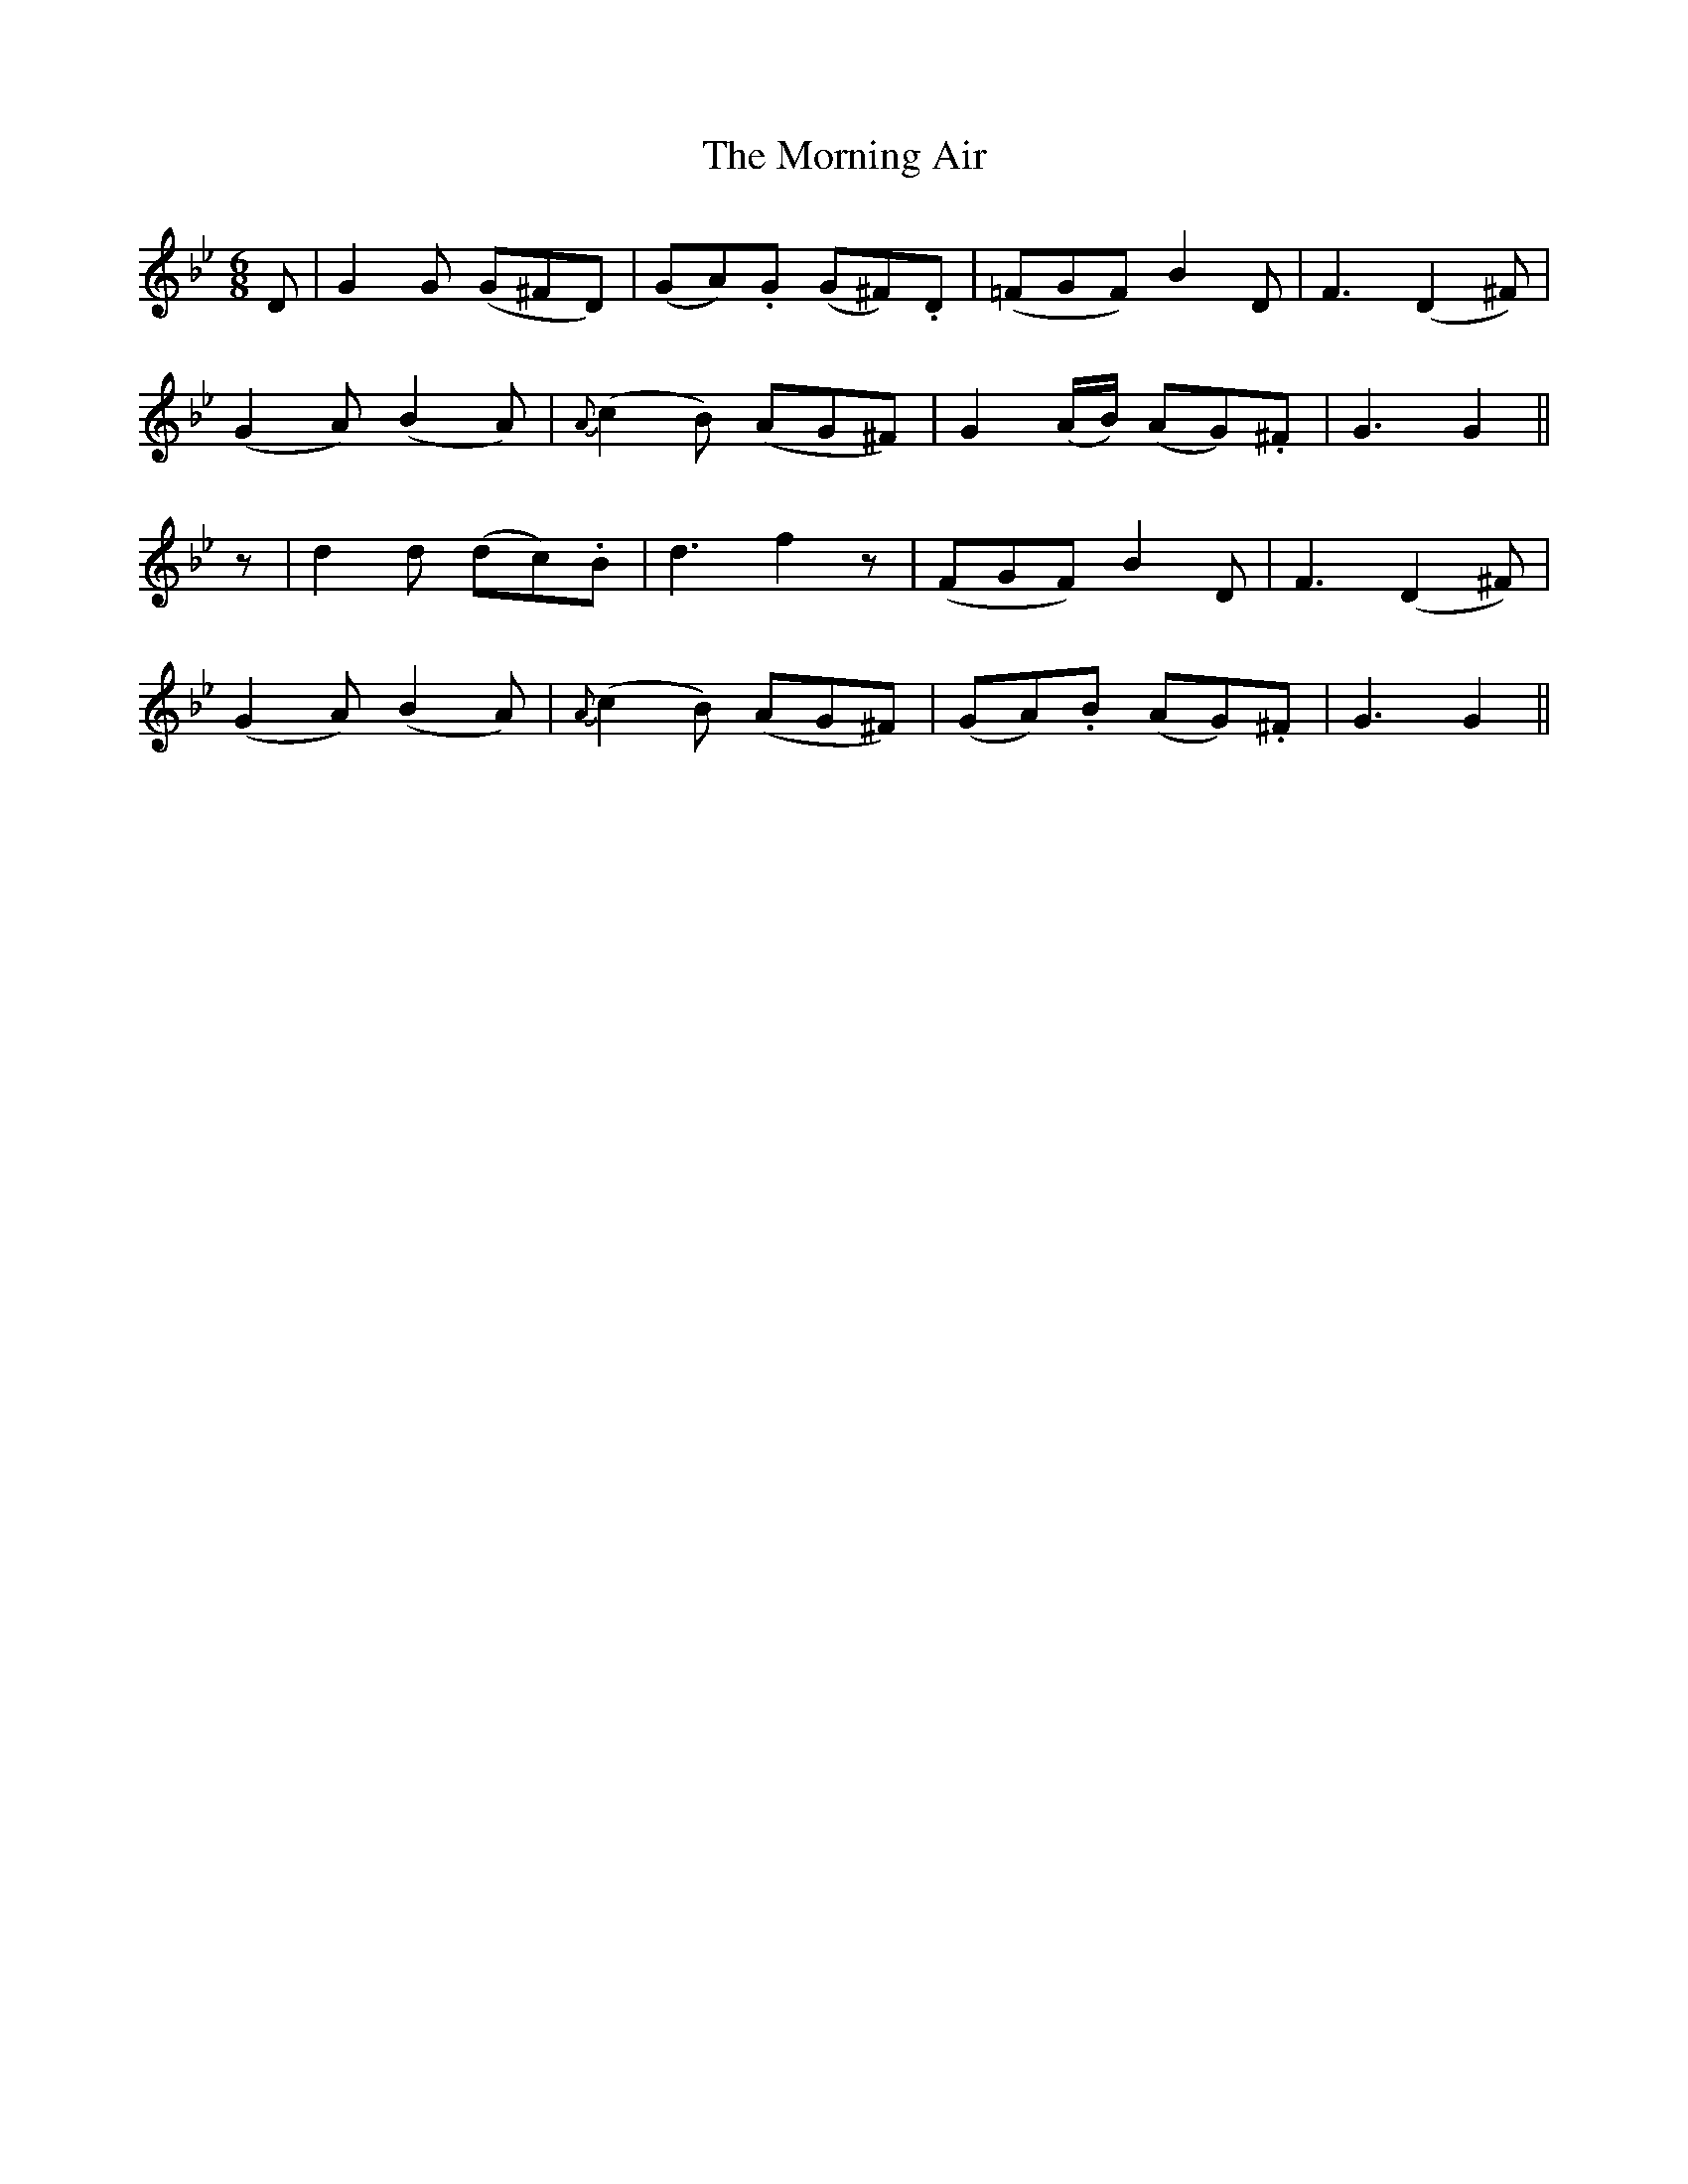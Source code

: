 X:109
T:The Morning Air
N:"Gaily"
B:O'Neill's 109
M:6/8
L:1/8
K:Gm
D|G2 G (G^FD)|(GA).G (G^F).D|(=FGF) B2 D|F3 (D2 ^F)|
(G2 A) (B2 A)|{A}(c2 B) (AG^F)|G2 (A/B/) (AG).^F|G3 G2||
z|d2 d (dc).B|d3 f2 z|(FGF) B2 D|F3 (D2 ^F)|
(G2 A) (B2 A)|{A}(c2 B) (AG^F)|(GA).B (AG).^F|G3 G2||
